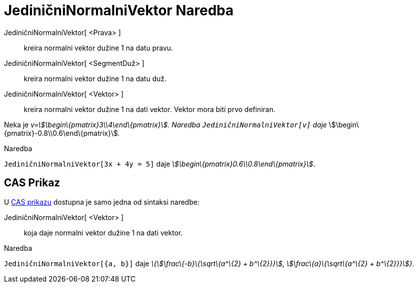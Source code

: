 = JediničniNormalniVektor Naredba
:page-en: commands/UnitPerpendicularVector
ifdef::env-github[:imagesdir: /bs/modules/ROOT/assets/images]

JediničniNormalniVektor[ <Prava> ]::
  kreira normalni vektor dužine 1 na datu pravu.
JediničniNormalniVektor[ <SegmentDuž> ]::
  kreira normalni vektor dužine 1 na datu duž.
JediničniNormalniVektor[ <Vektor> ]::
  kreira normalni vektor dužine 1 na dati vektor. Vektor mora biti prvo definiran.

[EXAMPLE]
====

Neka je _v=stem:[\begin\{pmatrix}3\\4\end\{pmatrix}]. Naredba `++JediničniNormalniVektor[v]++` daje_
stem:[\begin\{pmatrix}-0.8\\0.6\end\{pmatrix}]__.__

====

[EXAMPLE]
====

Naredba

`++JediničniNormalniVektor[3x + 4y = 5]++` daje _stem:[\begin\{pmatrix}0.6\\0.8\end\{pmatrix}]_.

====

== CAS Prikaz

U xref:/CAS_Prikaz.adoc[CAS prikazu] dostupna je samo jedna od sintaksi naredbe:

JediničniNormalniVektor[ <Vektor> ]::
  koja daje normalni vektor dužine 1 na dati vektor.

[EXAMPLE]
====

Naredba

`++JediničniNormalniVektor[{a, b}]++` daje _\{stem:[\frac\{-b}\{\sqrt\{a^\{2} + b^\{2}}}],
stem:[\frac\{a}\{\sqrt\{a^\{2} + b^\{2}}}]}_.

====
